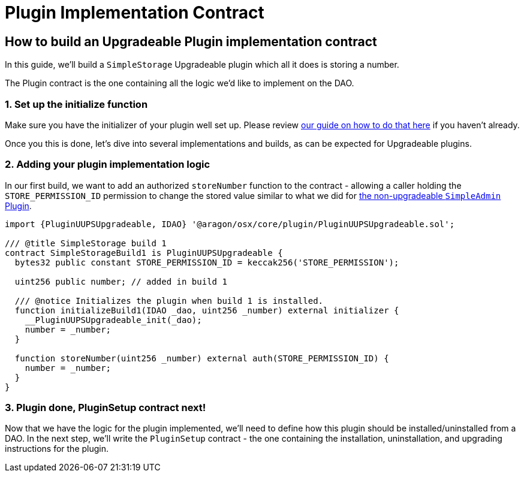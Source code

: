 = Plugin Implementation Contract

== How to build an Upgradeable Plugin implementation contract

In this guide, we'll build a `SimpleStorage` Upgradeable plugin which all it does is storing a number.

The Plugin contract is the one containing all the logic we'd like to implement on the DAO.

### 1. Set up the initialize function

Make sure you have the initializer of your plugin well set up. Please review xref:how-to-guides/plugin-development/upgradeable-plugin/initialization.adoc[our guide on how to do that here] if you haven't already.

Once you this is done, let's dive into several implementations and builds, as can be expected for Upgradeable plugins.

### 2. Adding your plugin implementation logic

In our first build, we want to add an authorized `storeNumber` function to the contract - allowing a caller holding the `STORE_PERMISSION_ID` permission to change the stored value similar to what we did for xref:how-to-guides/plugin-development/non-upgradeable-plugin/implementation.adoc[the non-upgradeable `SimpleAdmin` Plugin].

```solidity
import {PluginUUPSUpgradeable, IDAO} '@aragon/osx/core/plugin/PluginUUPSUpgradeable.sol';

/// @title SimpleStorage build 1
contract SimpleStorageBuild1 is PluginUUPSUpgradeable {
  bytes32 public constant STORE_PERMISSION_ID = keccak256('STORE_PERMISSION');

  uint256 public number; // added in build 1

  /// @notice Initializes the plugin when build 1 is installed.
  function initializeBuild1(IDAO _dao, uint256 _number) external initializer {
    __PluginUUPSUpgradeable_init(_dao);
    number = _number;
  }

  function storeNumber(uint256 _number) external auth(STORE_PERMISSION_ID) {
    number = _number;
  }
}
```

### 3. Plugin done, PluginSetup contract next!

Now that we have the logic for the plugin implemented, we'll need to define how this plugin should be installed/uninstalled from a DAO. In the next step, we'll write the `PluginSetup` contract - the one containing the installation, uninstallation, and upgrading instructions for the plugin.
